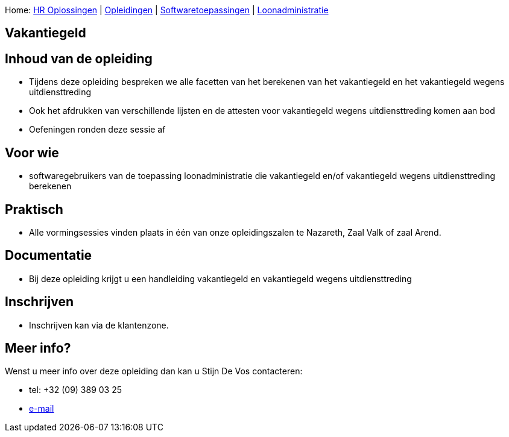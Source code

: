 Home: link:/lokalebesturen/139-www.html[HR Oplossingen] |
link:/lokalebesturen/139-www/271-www.html[Opleidingen] |
link:/lokalebesturen/139-www/271-www/419-www.html[Softwaretoepassingen]
|
link:/lokalebesturen/139-www/271-www/419-www/514-www.html[Loonadministratie]

[[dsy495-www]]
Vakantiegeld
------------

Inhoud van de opleiding
-----------------------

* Tijdens deze opleiding bespreken we alle facetten van het berekenen
van het vakantiegeld en het vakantiegeld wegens uitdiensttreding
* Ook het afdrukken van verschillende lijsten en de attesten voor
vakantiegeld wegens uitdiensttreding komen aan bod
* Oefeningen ronden deze sessie af

Voor wie
--------

* softwaregebruikers van de toepassing loonadministratie die
vakantiegeld en/of vakantiegeld wegens uitdiensttreding berekenen

Praktisch
---------

* Alle vormingsessies vinden plaats in één van onze opleidingszalen te
Nazareth, Zaal Valk of zaal Arend.

Documentatie
------------

* Bij deze opleiding krijgt u een handleiding vakantiegeld en
vakantiegeld wegens uitdiensttreding

Inschrijven
-----------

* Inschrijven kan via de klantenzone.

Meer info?
----------

Wenst u meer info over deze opleiding dan kan u Stijn De Vos 
contacteren:

* tel: +32 (09) 389 03 25
* mailto:sdv@schaubroeck.be[e-mail]
